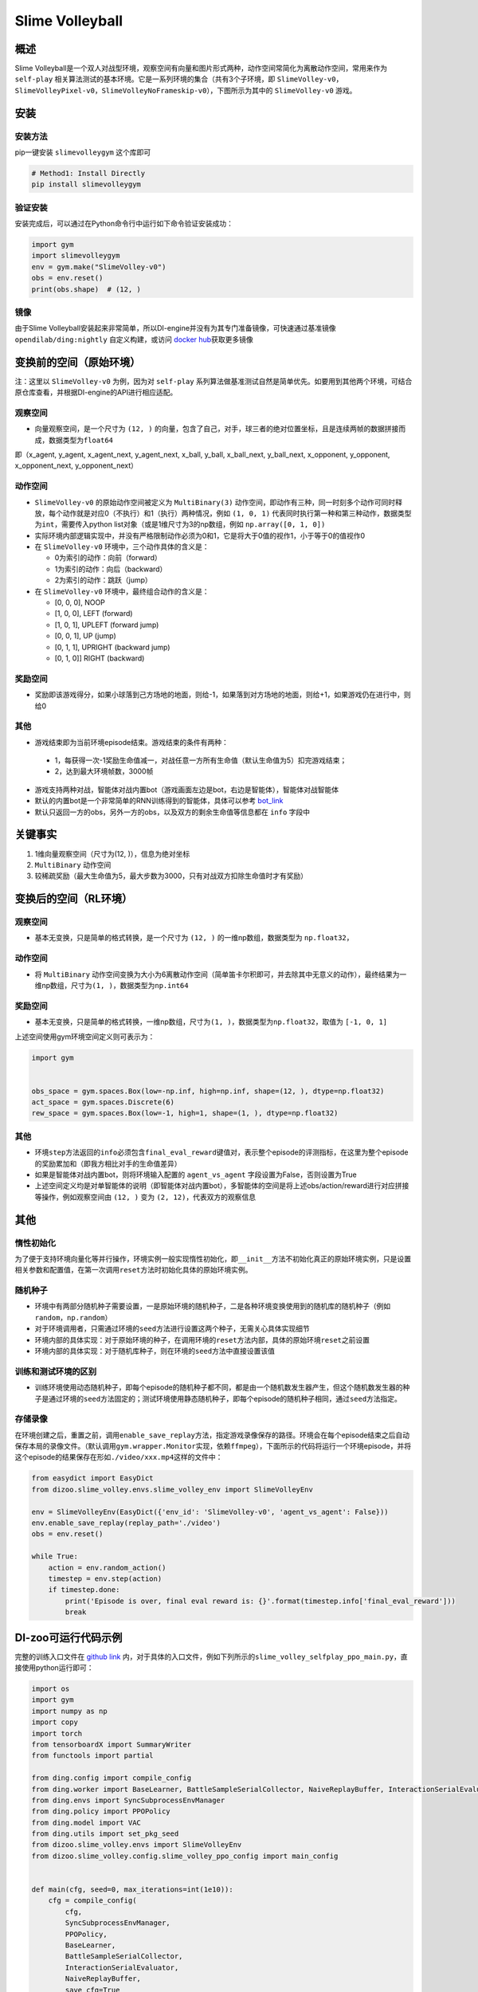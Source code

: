 Slime Volleyball
~~~~~~~~~~~~~~~~~

概述
=======

Slime Volleyball是一个双人对战型环境，观察空间有向量和图片形式两种，动作空间常简化为离散动作空间，常用来作为 ``self-play`` 相关算法测试的基本环境。它是一系列环境的集合（共有3个子环境，即 ``SlimeVolley-v0``，``SlimeVolleyPixel-v0``，``SlimeVolleyNoFrameskip-v0``），下图所示为其中的 ``SlimeVolley-v0`` 游戏。

.. image:: ./images/slime_volleyball.gif
   :align: center

安装
====

安装方法
--------

pip一键安装 ``slimevolleygym`` 这个库即可


.. code:: shell

   # Method1: Install Directly
   pip install slimevolleygym


验证安装
--------

安装完成后，可以通过在Python命令行中运行如下命令验证安装成功：

.. code:: python

   import gym
   import slimevolleygym
   env = gym.make("SlimeVolley-v0")
   obs = env.reset()
   print(obs.shape)  # (12, )

镜像
----

由于Slime Volleyball安装起来非常简单，所以DI-engine并没有为其专门准备镜像，可快速通过基准镜像 ``opendilab/ding:nightly`` 自定义构建，或访问 \ `docker
hub <https://hub.docker.com/repository/docker/opendilab/ding>`__\ 获取更多镜像

.. _变换前的空间原始环境）:

变换前的空间（原始环境）
========================
注：这里以 ``SlimeVolley-v0`` 为例，因为对 ``self-play`` 系列算法做基准测试自然是简单优先。如要用到其他两个环境，可结合原仓库查看，并根据DI-engine的API进行相应适配。

.. _观察空间-1:

观察空间
--------

-  向量观察空间，是一个尺寸为 ``(12, )`` 的向量，包含了自己，对手，球三者的绝对位置坐标，且是连续两帧的数据拼接而成，数据类型为\ ``float64``
即（x_agent, y_agent, x_agent_next, y_agent_next, x_ball, y_ball, x_ball_next, y_ball_next, x_opponent, y_opponent, x_opponent_next, y_opponent_next）

.. _动作空间-1:

动作空间
--------

-  ``SlimeVolley-v0`` 的原始动作空间被定义为 ``MultiBinary(3)`` 动作空间，即动作有三种，同一时刻多个动作可同时释放，每个动作就是对应0（不执行）和1（执行）两种情况，例如 ``(1, 0, 1)`` 代表同时执行第一种和第三种动作，数据类型为\ ``int``\ ，需要传入python list对象（或是1维尺寸为3的np数组，例如 ``np.array([0, 1, 0])``

-  实际环境内部逻辑实现中，并没有严格限制动作必须为0和1，它是将大于0值的视作1，小于等于0的值视作0

-  在 ``SlimeVolley-v0`` 环境中，三个动作具体的含义是：


   -  0为索引的动作：向前（forward）

   -  1为索引的动作：向后（backward）

   -  2为索引的动作：跳跃（jump）

-  在 ``SlimeVolley-v0`` 环境中，最终组合动作的含义是：

   - [0, 0, 0],  NOOP
   - [1, 0, 0],  LEFT (forward)
   - [1, 0, 1],  UPLEFT (forward jump)
   - [0, 0, 1],  UP (jump)
   - [0, 1, 1],  UPRIGHT (backward jump)
   - [0, 1, 0]]  RIGHT (backward)


奖励空间
--------

-  奖励即该游戏得分，如果小球落到己方场地的地面，则给-1，如果落到对方场地的地面，则给+1，如果游戏仍在进行中，则给0

.. _其他-1:

其他
----

-  游戏结束即为当前环境episode结束。游戏结束的条件有两种：
  - 1，每获得一次-1奖励生命值减一，对战任意一方所有生命值（默认生命值为5）扣完游戏结束；
  - 2，达到最大环境帧数，3000帧
-  游戏支持两种对战，智能体对战内置bot（游戏画面左边是bot，右边是智能体），智能体对战智能体
-  默认的内置bot是一个非常简单的RNN训练得到的智能体，具体可以参考 `bot_link <https://blog.otoro.net/2015/03/28/neural-slime-volleyball/>`_
-  默认只返回一方的obs，另外一方的obs，以及双方的剩余生命值等信息都在 ``info`` 字段中

关键事实
========

1. 1维向量观察空间（尺寸为(12, )），信息为绝对坐标

2. ``MultiBinary`` 动作空间

3. 较稀疏奖励（最大生命值为5，最大步数为3000，只有对战双方扣除生命值时才有奖励）


.. _变换后的空间rl环境）:

变换后的空间（RL环境）
======================

.. _观察空间-2:

观察空间
--------

-  基本无变换，只是简单的格式转换，是一个尺寸为 ``(12, )`` 的一维np数组，数据类型为 ``np.float32``，

动作空间
--------

-  将 ``MultiBinary`` 动作空间变换为大小为6离散动作空间（简单笛卡尔积即可，并去除其中无意义的动作），最终结果为一维np数组，尺寸为\ ``(1, )``\ ，数据类型为\ ``np.int64``

.. _奖励空间-2:

奖励空间
--------

-  基本无变换，只是简单的格式转换，一维np数组，尺寸为\ ``(1, )``\ ，数据类型为\ ``np.float32``\ ，取值为 ``[-1, 0, 1]``

上述空间使用gym环境空间定义则可表示为：

.. code:: python

   import gym


   obs_space = gym.spaces.Box(low=-np.inf, high=np.inf, shape=(12, ), dtype=np.float32)
   act_space = gym.spaces.Discrete(6)
   rew_space = gym.spaces.Box(low=-1, high=1, shape=(1, ), dtype=np.float32)

.. _其他-2:

其他
----

-  环境\ ``step``\ 方法返回的\ ``info``\ 必须包含\ ``final_eval_reward``\ 键值对，表示整个episode的评测指标，在这里为整个episode的奖励累加和（即我方相比对手的生命值差异）
-  如果是智能体对战内置bot，则将环境输入配置的 ``agent_vs_agent`` 字段设置为False，否则设置为True
-  上述空间定义均是对单智能体的说明（即智能体对战内置bot），多智能体的空间是将上述obs/action/reward进行对应拼接等操作，例如观察空间由 ``(12, )`` 变为 ``(2, 12)``，代表双方的观察信息

.. _其他-3:

其他
====

惰性初始化
----------

为了便于支持环境向量化等并行操作，环境实例一般实现惰性初始化，即\ ``__init__``\ 方法不初始化真正的原始环境实例，只是设置相关参数和配置值，在第一次调用\ ``reset``\ 方法时初始化具体的原始环境实例。

随机种子
--------

-  环境中有两部分随机种子需要设置，一是原始环境的随机种子，二是各种环境变换使用到的随机库的随机种子（例如\ ``random``\ ，\ ``np.random``\ ）

-  对于环境调用者，只需通过环境的\ ``seed``\ 方法进行设置这两个种子，无需关心具体实现细节

-  环境内部的具体实现：对于原始环境的种子，在调用环境的\ ``reset``\ 方法内部，具体的原始环境\ ``reset``\ 之前设置

-  环境内部的具体实现：对于随机库种子，则在环境的\ ``seed``\ 方法中直接设置该值

训练和测试环境的区别
--------------------

-  训练环境使用动态随机种子，即每个episode的随机种子都不同，都是由一个随机数发生器产生，但这个随机数发生器的种子是通过环境的\ ``seed``\ 方法固定的；测试环境使用静态随机种子，即每个episode的随机种子相同，通过\ ``seed``\ 方法指定。

存储录像
--------

在环境创建之后，重置之前，调用\ ``enable_save_replay``\ 方法，指定游戏录像保存的路径。环境会在每个episode结束之后自动保存本局的录像文件。（默认调用\ ``gym.wrapper.Monitor``\ 实现，依赖\ ``ffmpeg``\ ），下面所示的代码将运行一个环境episode，并将这个episode的结果保存在形如\ ``./video/xxx.mp4``\ 这样的文件中：

.. code:: python

   from easydict import EasyDict
   from dizoo.slime_volley.envs.slime_volley_env import SlimeVolleyEnv

   env = SlimeVolleyEnv(EasyDict({'env_id': 'SlimeVolley-v0', 'agent_vs_agent': False}))
   env.enable_save_replay(replay_path='./video')
   obs = env.reset()

   while True:
       action = env.random_action()
       timestep = env.step(action)
       if timestep.done:
           print('Episode is over, final eval reward is: {}'.format(timestep.info['final_eval_reward']))
           break

DI-zoo可运行代码示例
====================

完整的训练入口文件在 `github
link <https://github.com/opendilab/DI-engine/tree/main/dizoo/slime_volley/entry>`__
内，对于具体的入口文件，例如下列所示的\ ``slime_volley_selfplay_ppo_main.py``\ ，直接使用python运行即可：

.. code:: python

    import os
    import gym
    import numpy as np
    import copy
    import torch
    from tensorboardX import SummaryWriter
    from functools import partial

    from ding.config import compile_config
    from ding.worker import BaseLearner, BattleSampleSerialCollector, NaiveReplayBuffer, InteractionSerialEvaluator
    from ding.envs import SyncSubprocessEnvManager
    from ding.policy import PPOPolicy
    from ding.model import VAC
    from ding.utils import set_pkg_seed
    from dizoo.slime_volley.envs import SlimeVolleyEnv
    from dizoo.slime_volley.config.slime_volley_ppo_config import main_config


    def main(cfg, seed=0, max_iterations=int(1e10)):
        cfg = compile_config(
            cfg,
            SyncSubprocessEnvManager,
            PPOPolicy,
            BaseLearner,
            BattleSampleSerialCollector,
            InteractionSerialEvaluator,
            NaiveReplayBuffer,
            save_cfg=True
        )
        collector_env_num, evaluator_env_num = cfg.env.collector_env_num, cfg.env.evaluator_env_num
        collector_env_cfg = copy.deepcopy(cfg.env)
        collector_env_cfg.agent_vs_agent = True
        evaluator_env_cfg = copy.deepcopy(cfg.env)
        evaluator_env_cfg.agent_vs_agent = False
        collector_env = SyncSubprocessEnvManager(
            env_fn=[partial(SlimeVolleyEnv, collector_env_cfg) for _ in range(collector_env_num)], cfg=cfg.env.manager
        )
        evaluator_env = SyncSubprocessEnvManager(
            env_fn=[partial(SlimeVolleyEnv, evaluator_env_cfg) for _ in range(evaluator_env_num)], cfg=cfg.env.manager
        )

        collector_env.seed(seed)
        evaluator_env.seed(seed, dynamic_seed=False)
        set_pkg_seed(seed, use_cuda=cfg.policy.cuda)

        model = VAC(**cfg.policy.model)
        policy = PPOPolicy(cfg.policy, model=model)

        tb_logger = SummaryWriter(os.path.join('./{}/log/'.format(cfg.exp_name), 'serial'))
        learner = BaseLearner(
            cfg.policy.learn.learner, policy.learn_mode, tb_logger, exp_name=cfg.exp_name, instance_name='learner1'
        )
        collector = BattleSampleSerialCollector(
            cfg.policy.collect.collector,
            collector_env, [policy.collect_mode, policy.collect_mode],
            tb_logger,
            exp_name=cfg.exp_name
        )
        evaluator_cfg = copy.deepcopy(cfg.policy.eval.evaluator)
        evaluator_cfg.stop_value = cfg.env.stop_value
        evaluator = InteractionSerialEvaluator(
            evaluator_cfg,
            evaluator_env,
            policy.eval_mode,
            tb_logger,
            exp_name=cfg.exp_name,
            instance_name='builtin_ai_evaluator'
        )

        learner.call_hook('before_run')
        for _ in range(max_iterations):
            if evaluator.should_eval(learner.train_iter):
                stop_flag, reward = evaluator.eval(learner.save_checkpoint, learner.train_iter, collector.envstep)
                if stop_flag:
                    break
            new_data, _ = collector.collect(train_iter=learner.train_iter)
            train_data = new_data[0] + new_data[1]
            learner.train(train_data, collector.envstep)
        learner.call_hook('after_run')


    if __name__ == "__main__":
        main(main_config)

注：如要运行智能体对战bot的训练程序，直接python运行 ``slime_volley_ppo_config.py`` 文件即可

注：如要使用其他算法，需调用相应的入口函数

基准算法性能
============

-  SlimeVolley-v0（平均奖励大于等于1视为较好的Agent，评测指标都是使用智能体对战内置bot）

   - SlimeVolley-v0 + PPO + vs Bot
   .. image:: images/slime_volleyball_ppo_vsbot.png
     :align: center


   - SlimeVolley-v0 + PPO + self-play
   .. image:: images/slime_volleyball_ppo_selfplay.png
     :align: center
     :scale: 70%


